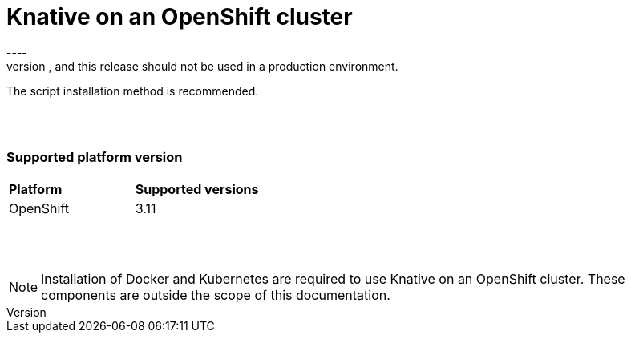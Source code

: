 // This assembly is included in the following assemblies:
//
// assembly_knative-OCP-311.adoc


[id='knative-ocp-311_{context}']
= Knative on an OpenShift cluster
----
NOTE: The functionality introduced by Knative on an OpenShift cluster is developer preview only. Red Hat support is not provided, and this release should not be used in a production environment.

The script installation method is recommended.

{nbsp} +
{nbsp} +

=== Supported platform version
[cols="50,50"]
|===
|** Platform**     | **Supported versions**   
| OpenShift    | 3.11
|===

{nbsp} +
{nbsp} +

NOTE: Installation of Docker and Kubernetes are required to use Knative on an OpenShift cluster. These components are outside the scope of this documentation.
